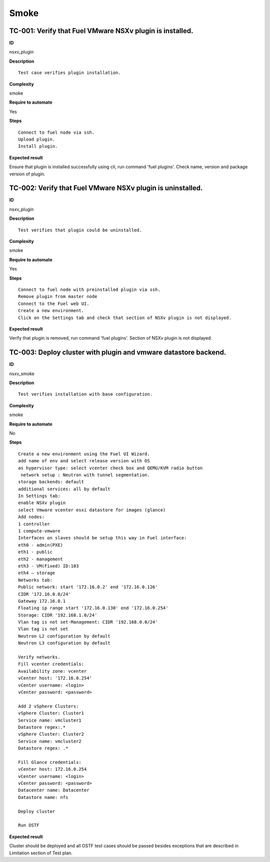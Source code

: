Smoke
=====

TC-001: Verify that Fuel VMware NSXv plugin is installed.
----------------------------------------------------------

**ID**

nsxv_plugin

**Description**
::

 Test case verifies plugin installation.

**Complexity**

smoke

**Require to automate**

Yes

**Steps**
::

 Connect to fuel node via ssh.
 Upload plugin.
 Install plugin.

**Expected result**

Ensure that plugin is installed successfully using cli, run command 'fuel plugins'. Check name, version and package version of plugin.

TC-002: Verify that Fuel VMware NSXv plugin  is uninstalled.
-------------------------------------------------------------

**ID**

nsxv_plugin

**Description**
::

 Test verifies that plugin could be uninstalled.

**Complexity**

smoke

**Require to automate**

Yes

**Steps**
::

 Connect to fuel node with preinstalled plugin via ssh.
 Remove plugin from master node
 Connect to the Fuel web UI.
 Create a new environment.
 Click on the Settings tab and check that section of NSXv plugin is not displayed.

**Expected result**

Verify that plugin is removed, run command 'fuel plugins'. Section of NSXv  plugin is not displayed.

TC-003: Deploy cluster with plugin and vmware datastore backend.
----------------------------------------------------------------

**ID**

nsxv_smoke

**Description**
::

 Test verifies installation with base configuration.

**Complexity**

smoke

**Require to automate**

No

**Steps**
::

 Create a new environment using the Fuel UI Wizard.
 add name of env and select release version with OS
 as hypervisor type: select vcenter check box and QEMU/KVM radio button
  network setup : Neutron with tunnel segmentation.
 storage backends: default
 additional services: all by default
 In Settings tab:
 enable NSXv plugin
 select Vmware vcenter esxi datastore for images (glance)
 Add nodes:
 1 controller
 1 compute-vmware
 Interfaces on slaves should be setup this way in Fuel interface:
 eth0 - admin(PXE)
 eth1 - public
 eth2 - management
 eth3 - VM(Fixed) ID:103
 eth4 – storage
 Networks tab:
 Public network: start '172.16.0.2' end '172.16.0.126'
 CIDR '172.16.0.0/24'
 Gateway 172.16.0.1
 Floating ip range start '172.16.0.130' end '172.16.0.254'
 Storage: CIDR '192.168.1.0/24'
 Vlan tag is not set-Management: CIDR '192.168.0.0/24'
 Vlan tag is not set
 Neutron L2 configuration by default
 Neutron L3 configuration by default

 Verify networks.
 Fill vcenter credentials:
 Availability zone: vcenter
 vCenter host: '172.16.0.254'
 vCenter username: <login>
 vCenter password: <password>

 Add 2 vSphere Clusters:
 vSphere Cluster: Cluster1
 Service name: vmcluster1
 Datastore regex:.*
 vSphere Cluster: Cluster2
 Service name: vmcluster2
 Datastore regex: .*

 Fill Glance credentials:
 vCenter host: 172.16.0.254
 vCenter username: <login>
 vCenter password: <password>
 Datacenter name: Datacenter
 Datastore name: nfs

 Deploy cluster

 Run OSTF

**Expected result**

Cluster should be deployed and all OSTF test cases should be passed besides
exceptions that are described in Limitation section of Test plan.
